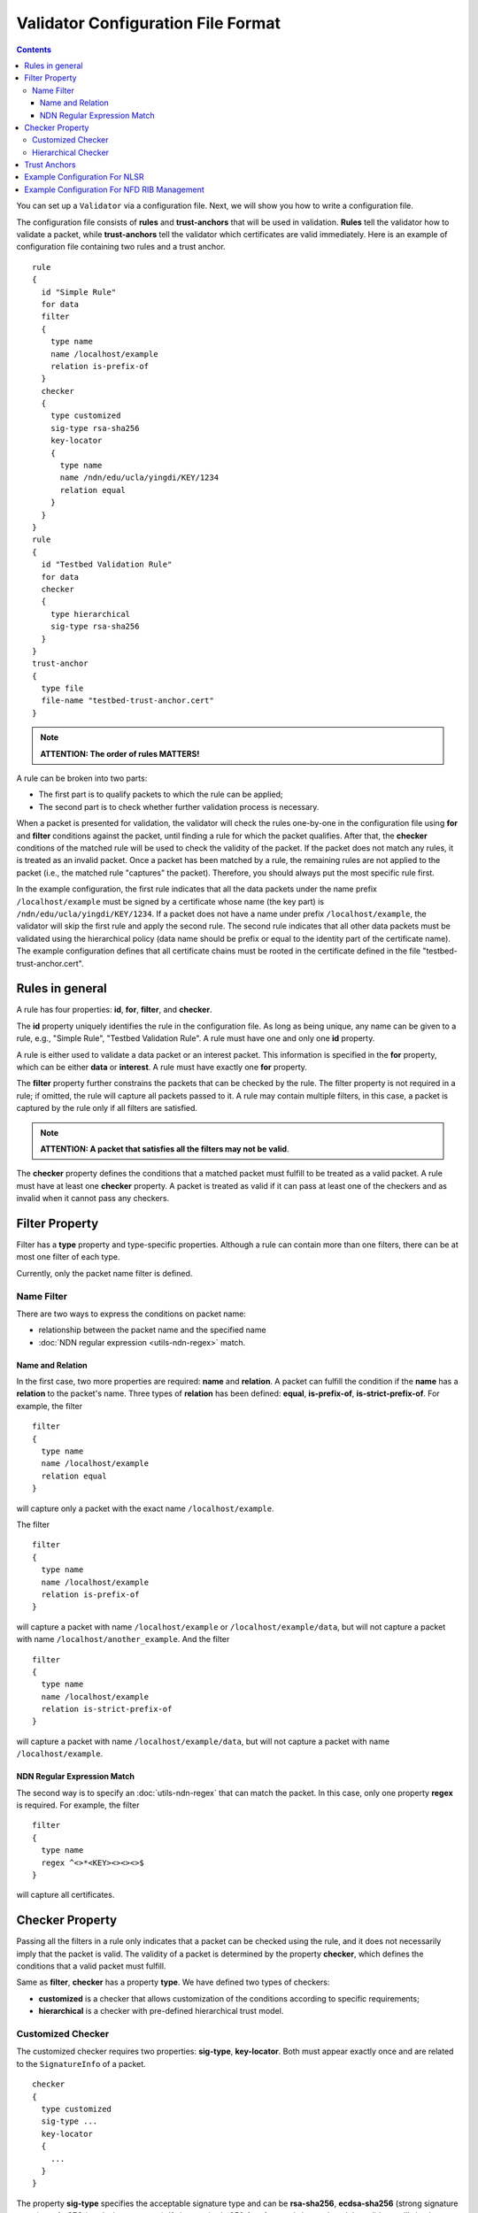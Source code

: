 Validator Configuration File Format
===================================

.. contents::

You can set up a ``Validator`` via a configuration file. Next, we will show you how to
write a configuration file.

The configuration file consists of **rules** and **trust-anchors** that will be used in
validation. **Rules** tell the validator how to validate a packet, while **trust-anchors**
tell the validator which certificates are valid immediately. Here is an example of
configuration file containing two rules and a trust anchor.

::

    rule
    {
      id "Simple Rule"
      for data
      filter
      {
        type name
        name /localhost/example
        relation is-prefix-of
      }
      checker
      {
        type customized
        sig-type rsa-sha256
        key-locator
        {
          type name
          name /ndn/edu/ucla/yingdi/KEY/1234
          relation equal
        }
      }
    }
    rule
    {
      id "Testbed Validation Rule"
      for data
      checker
      {
        type hierarchical
        sig-type rsa-sha256
      }
    }
    trust-anchor
    {
      type file
      file-name "testbed-trust-anchor.cert"
    }

.. note::
    **ATTENTION: The order of rules MATTERS!**

A rule can be broken into two parts:

-  The first part is to qualify packets to which the rule can be
   applied;
-  The second part is to check whether further validation process is
   necessary.

When a packet is presented for validation, the validator will check the rules one-by-one
in the configuration file using **for** and **filter** conditions against the packet,
until finding a rule for which the packet qualifies. After that, the **checker**
conditions of the matched rule will be used to check the validity of the packet.  If the
packet does not match any rules, it is treated as an invalid packet. Once a packet has
been matched by a rule, the remaining rules are not applied to the packet (i.e., the
matched rule "captures" the packet). Therefore, you should always put the most specific
rule first.

In the example configuration, the first rule indicates that all the data packets under the
name prefix ``/localhost/example`` must be signed by a certificate whose name (the key
part) is ``/ndn/edu/ucla/yingdi/KEY/1234``. If a packet does not have a name under
prefix ``/localhost/example``, the validator will skip the first rule and apply the second
rule. The second rule indicates that all other data packets must be validated using the
hierarchical policy (data name should be prefix or equal to the identity part of the
certificate name).  The example configuration defines that all certificate chains must be
rooted in the certificate defined in the file "testbed-trust-anchor.cert".

Rules in general
----------------

A rule has four properties: **id**, **for**, **filter**, and **checker**.

The **id** property uniquely identifies the rule in the configuration file. As long as
being unique, any name can be given to a rule, e.g., "Simple Rule", "Testbed Validation
Rule". A rule must have one and only one **id** property.

A rule is either used to validate a data packet or an interest packet.  This information
is specified in the **for** property, which can be either **data** or **interest**.  A
rule must have exactly one **for** property.

The **filter** property further constrains the packets that can be checked by the
rule. The filter property is not required in a rule; if omitted, the rule will capture all
packets passed to it.  A rule may contain multiple filters, in this case, a packet
is captured by the rule only if all filters are satisfied.

.. note::
    **ATTENTION: A packet that satisfies all the filters may not be valid**.

The **checker** property defines the conditions that a matched packet must fulfill to be
treated as a valid packet. A rule must have at least one **checker** property. A packet is
treated as valid if it can pass at least one of the checkers and as invalid when it cannot
pass any checkers.

Filter Property
---------------

Filter has a **type** property and type-specific properties.  Although a rule can contain
more than one filters, there can be at most one filter of each type.

Currently, only the packet name filter is defined.

Name Filter
~~~~~~~~~~~

There are two ways to express the conditions on packet name:

- relationship between the packet name and the specified name
- :doc:`NDN regular expression <utils-ndn-regex>`  match.

Name and Relation
^^^^^^^^^^^^^^^^^

In the first case, two more properties are required: **name** and **relation**. A packet
can fulfill the condition if the **name** has a **relation** to the packet's name. Three
types of **relation** has been defined: **equal**, **is-prefix-of**,
**is-strict-prefix-of**. For example, the filter

::

    filter
    {
      type name
      name /localhost/example
      relation equal
    }

will capture only a packet with the exact name ``/localhost/example``.

The filter

::

    filter
    {
      type name
      name /localhost/example
      relation is-prefix-of
    }

will capture a packet with name ``/localhost/example`` or ``/localhost/example/data``, but
will not capture a packet with name ``/localhost/another_example``. And the filter

::

    filter
    {
      type name
      name /localhost/example
      relation is-strict-prefix-of
    }

will capture a packet with name ``/localhost/example/data``, but will not capture a packet
with name ``/localhost/example``.

NDN Regular Expression Match
^^^^^^^^^^^^^^^^^^^^^^^^^^^^

The second way is to specify an :doc:`utils-ndn-regex` that can match the packet. In this
case, only one property **regex** is required. For example, the filter

::

    filter
    {
      type name
      regex ^<>*<KEY><><><>$
    }

will capture all certificates.

Checker Property
----------------

Passing all the filters in a rule only indicates that a packet can be checked using the
rule, and it does not necessarily imply that the packet is valid. The validity of a
packet is determined by the property **checker**, which defines the conditions that a
valid packet must fulfill.

Same as **filter**, **checker** has a property **type**. We have defined two types of
checkers:

- **customized** is a checker that allows customization of the conditions according to specific
  requirements;

- **hierarchical** is a checker with pre-defined hierarchical trust model.

Customized Checker
~~~~~~~~~~~~~~~~~~

The customized checker requires two properties: **sig-type**, **key-locator**.  Both must
appear exactly once and are related to the ``SignatureInfo`` of a packet.

::

    checker
    {
      type customized
      sig-type ...
      key-locator
      {
        ...
      }
    }

The property **sig-type** specifies the acceptable signature type and can be
**rsa-sha256**, **ecdsa-sha256** (strong signature types), or **sha256** (weak signature
type).  If sig-type is sha256, **key-locator** is ignored, and the validator will simply
calculate the digest of a packet and compare it with the one in ``SignatureValue``. If
sig-type is rsa-sha256 or ecdsa-sha256, you have to further customize the checker with
**key-locator**.

The property **key-locator** specifies the conditions on ``KeyLocator``. If the
**key-locator** property is specified, it requires the existence of the ``KeyLocator``
field in ``SignatureInfo``.  **key-locator** property only supports one type: **name**:

::

    key-locator
    {
      type name
      ...
    }

This key-locator property specifies the conditions on the certificate name of the signing
key. Since the conditions are about name, they can be specified in the same way as the
name filter. For example, a checker can be:

::

    checker
    {
      type customized
      sig-type rsa-sha256
      key-locator
      {
        type name
        name /ndn/edu/ucla/yingdi/KEY/1234
        relation equal
      }
    }

This checker property requires that the packet must have a ``rsa-sha256`` signature that
can be verified with ``/ndn/edu/ucla/yingdi/KEY/1234`` key.

Besides the two ways to express conditions on the ``KeyLocator`` name (name and regex),
you can further constrain the ``KeyLocator`` name using the information extracted from the
packet name. This third type of condition is expressed via a property
**hyper-relation**. The **hyper-relation** property consists of three parts:

- an NDN regular expression that extracts information from the packet name
- an NDN regular expression that extracts information from the ``KeyLocator`` name
- relation from the part extracted from the ``KeyLocator`` name to the one extracted from
  the packet name

For example, a checker:

::

    checker
    {
      type customized
      sig-type rsa-sha256
      key-locator
      {
        type name
        hyper-relation
        {
          k-regex ^(<>*)<KEY><>$
          k-expand \\1
          h-relation is-prefix-of
          p-regex ^(<>*)$
          p-expand \\1

        }
      }
    }

requires the packet name must be under the corresponding namespace (identity part) of the
``KeyLocator`` name.

Hierarchical Checker
~~~~~~~~~~~~~~~~~~~~

As implied by its name, hierarchical checker requires that the packet name must be under
the namespace of the packet signer. A hierarchical checker:

::

    checker
    {
      type hierarchical
      sig-type rsa-sha256
    }

is equivalent to a customized checker:

::

    checker
    {
      type customized
      sig-type rsa-sha256
      key-locator
      {
        type name
        hyper-relation
        {
          k-regex ^(<>*)<KEY><>$
          k-expand \\1
          h-relation is-prefix-of
          p-regex ^(<>*)$
          p-expand \\1
        }
      }
    }

.. _validator-conf-trust-anchors:

Trust Anchors
-------------

**trust-anchor** is a necessary option in order to properly validate packets.  A
configuration file may contain more than one trust anchors and the order of trust anchors
does not matter. The structure of trust-anchor is as follows:

::

    trust-anchor
    {
      type file
      file-name "trusted-signer.cert"
    }
    trust-anchor
    {
      type base64
      base64-string "Bv0DGwdG...amHFvHIMDw=="
    }

You may also specify a trust-anchor directory. All certificates under this directory are
taken as static trust anchors. For example, if all trust anchors are put into
``/usr/local/etc/ndn/keys``.

::

    trust-anchor
    {
      type dir
      dir /usr/local/etc/ndn/keys
    }

If certificates under the directory might be changed during runtime, you can set a refresh
period, such as

::

    trust-anchor
    {
      type dir
      dir /usr/local/etc/ndn/keys
      refresh 1h ; refresh certificates every hour, other units include m (for minutes) and s (for seconds)
    }

There is also a special trust anchor **any**.  As long as such a trust-anchor is defined
in config file, packet validation will be turned off.

.. note::
   **ATTENTION: This type of trust anchor is dangerous.  You should used it only when you
   want to disable packet validation temporarily (e.g, debugging code, building a demo).**

::

    trust-anchor
    {
      type any
    }


Example Configuration For NLSR
------------------------------

The trust model of NLSR is semi-hierarchical. An example certificate signing hierarchy is:

::

                                            root
                                             |
                              +--------------+---------------+
                            site1                          site2
                              |                              |
                    +---------+---------+                    +
                 operator1           operator2            operator3
                    |                   |                    |
              +-----+-----+        +----+-----+        +-----+-----+--------+
           router1     router2  router3    router4  router5     router6  router7
              |           |        |          |        |           |        |
              +           +        +          +        +           +        +
            NLSR        NSLR     NSLR       NSLR     NSLR        NSLR     NSLR

However, entities name may not follow the signing hierarchy, for
example:

+------------+-------------------------------------------------------------------------------------+
| Entity     | Identity name and examples                                                          |
+============+=====================================================================================+
| root       | ``/<network>``                                                                      |
|            |                                                                                     |
|            | Identity example: ``/ndn``                                                          |
|            |                                                                                     |
|            | Certificate name example: ``/ndn/KEY/1/%00/%01``                                    |
+------------+-------------------------------------------------------------------------------------+
| site       | ``/<network>/<site>``                                                               |
|            |                                                                                     |
|            | Identity example:   ``/ndn/edu/ucla``                                               |
|            |                                                                                     |
|            | Certificate name example: ``/ndn/edu/ucla/KEY/2/%00/%01``                           |
+------------+-------------------------------------------------------------------------------------+
| operator   | ``/<network>/<site>/%C1.O.N./<operator-id>``                                        |
|            |                                                                                     |
|            | Identity example: ``/ndn/edu/ucla/%C1.O.N./op1``                                    |
|            |                                                                                     |
|            | Certificate name example: ``/ndn/edu/ucla/%C1.O.N./op1/KEY/3/%00/%01``              |
+------------+-------------------------------------------------------------------------------------+
| router     | ``/<network>/<site>/%C1.O.R./<router-id>``                                          |
|            |                                                                                     |
|            | Identity example: ``/ndn/edu/ucla/%C1.O.R./rt1``                                    |
|            |                                                                                     |
|            | Certificate name example: ``/ndn/edu/ucla/%C1.O.R./rt1/KEY/4/%00/%01``              |
+------------+-------------------------------------------------------------------------------------+
| NLSR       | ``/<network>/<site>/%C1.O.R./<router-id>/NLSR``                                     |
|            |                                                                                     |
|            | Identity example: ``/ndn/edu/ucla/%C1.O.R./rt1/NLSR``                               |
|            |                                                                                     |
|            | Certificate name example: ``/ndn/edu/ucla/%C1.O.R./rt1/NLSR/KEY/5/%00/%01``         |
+------------+-------------------------------------------------------------------------------------+

Assume that a typical NLSR data name is
``/ndn/edu/ucla/%C1.O.R./rt1/NLSR/LSA/LSType.1/%01``. Then, the exception of naming
hierarchy is "operator-router". So we can write a configuration file with three rules. The
first one is a customized rule that capture the normal NLSR data. The second one is a
customized rule that handles the exception case of the hierarchy (operator->router). And
the last one is a hierarchical rule that handles the normal cases of the hierarchy.

We put the NLSR data rule to the first place, because NLSR data packets are the most
frequently checked. The hierarchical exception rule is put to the second, because it is
more specific than the last one.

And here is the configuration file:

::

    rule
    {
      id "NSLR LSA Rule"
      for data
      filter
      {
        type name
        regex ^<>*<NLSR><LSA><><>$
      }
      checker
      {
        type customized
        sig-type rsa-sha256
        key-locator
        {
          type name
          hyper-relation
          {
            k-regex ^(<>*)<KEY><>$
            k-expand \\1
            h-relation equal
            p-regex ^(<>*)<NLSR><LSA><><>$
            p-expand \\1
          }
        }
      }
    }
    rule
    {
      id "NSLR Hierarchy Exception Rule"
      for data
      filter
      {
        type name
        regex ^<>*<%C1.O.R.><><KEY><><><>$
      }
      checker
      {
        type customized
        sig-type rsa-sha256
        key-locator
        {
          type name
          hyper-relation
          {
            k-regex ^(<>*)<%C1.O.N.><><KEY><>$
            k-expand \\1
            h-relation equal
            p-regex ^(<>*)<%C1.O.R.><><KEY><><><>$
            p-expand \\1
          }
        }
      }
    }
    rule
    {
      id "NSLR Hierarchical Rule"
      for data
      filter
      {
        type name
        regex ^<>*<KEY><><><>$
      }
      checker
      {
        type hierarchical
        sig-type rsa-sha256
      }
    }
    trust-anchor
    {
      type file
      file-name "testbed-trust-anchor.cert"
    }

Example Configuration For NFD RIB Management
--------------------------------------------

Assume `NFD RIB Management <https://redmine.named-data.net/projects/nfd/wiki/RibMgmt>`_
allows any valid testbed certificate to register prefix, the configuration file could be
written as:

::

     rule
     {
       id "RIB Prefix Registration Command Rule"
       for interest                         ; rule for Interests (to validate CommandInterests)
       filter
       {
         type name                          ; condition on interest name (w/o signature)
         regex ^[<localhop><localhost>]<nfd><rib>[<register><unregister>]<><><>$ ; prefix before
                                                                                 ; SigInfo & SigValue
       }
       checker
       {
         type customized
         sig-type rsa-sha256                ; interest must have a rsa-sha256 signature
         key-locator
         {
           type name                        ; key locator must be the certificate name of the
                                            ; signing key
           regex ^<>*<KEY><><><>$
         }
       }
       checker
       {
         type customized
         sig-type ecdsa-sha256                ; interest must have a ecdsa-sha256 signature
         key-locator
         {
           type name                        ; key locator must be the certificate name of the
                                            ; signing key
           regex ^<>*<KEY><><><>$
         }
       }
     }
     rule
     {
       id "NDN Testbed Hierarchy Rule"
       for data                             ; rule for Data (to validate NDN certificates)
       filter
       {
         type name                          ; condition on data name
         regex ^<>*<KEY><><><>$
       }
       checker
       {
         type hierarchical                  ; the certificate name of the signing key and
                                            ; the data name must follow the hierarchical model
         sig-type rsa-sha256                ; data must have a rsa-sha256 signature
       }
       checker
       {
         type hierarchical                  ; the certificate name of the signing key and
                                            ; the data name must follow the hierarchical model
         sig-type ecdsa-sha256              ; data must have a ecdsa-sha256 signature
       }
     }
     trust-anchor
     {
       type file
       file-name keys/ndn-testbed-root.ndncert.base64
     }
